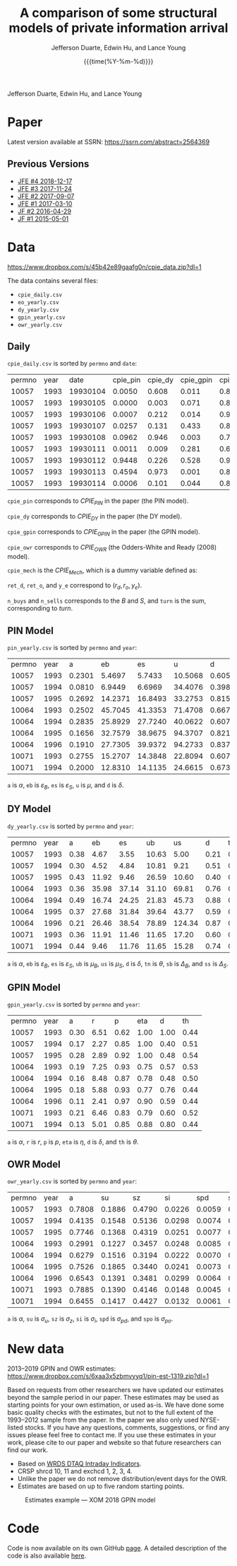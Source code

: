 #+TITLE: A comparison of some structural models of private information arrival
#+AUTHOR: Jefferson Duarte, Edwin Hu, and Lance Young
#+DATE: {{{time(%Y-%m-%d)}}}
#+OPTIONS: author:t creator:nil timestamp:nil ^:nil toc:t H:10 ':t num:nil 
#+HTML_HEAD_EXTRA: <!-- Global site tag (gtag.js) - Google Analytics -->
#+HTML_HEAD_EXTRA: <script async src="https://www.googletagmanager.com/gtag/js?id=UA-67919104-2"></script>
#+HTML_HEAD_EXTRA: <script>
#+HTML_HEAD_EXTRA:   window.dataLayer = window.dataLayer || [];
#+HTML_HEAD_EXTRA:   function gtag(){dataLayer.push(arguments);}
#+HTML_HEAD_EXTRA:   gtag('js', new Date());
#+HTML_HEAD_EXTRA:   gtag('config', 'UA-67919104-2');
#+HTML_HEAD_EXTRA: </script>

Jefferson Duarte, Edwin Hu, and Lance Young

* Paper
:PROPERTIES:
:CUSTOM_ID: paper
:END:

Latest version available at SSRN: https://ssrn.com/abstract=2564369

** Previous Versions
:PROPERTIES:
:CUSTOM_ID: prev
:END:
   - [[./JFE_4.pdf][JFE #4 2018-12-17]]
   - [[./JFE_3.pdf][JFE #3 2017-11-24]]
   - [[./JFE_2.pdf][JFE #2 2017-09-07]]
   - [[./JFE_1.pdf][JFE #1 2017-03-10]]
   - [[./JF_2.pdf][JF #2 2016-04-29]]
   - [[./JF_1.pdf][JF #1 2015-05-01]]

* Data
:PROPERTIES:
:CUSTOM_ID: data
:END:

https://www.dropbox.com/s/45b42e89gaafg0n/cpie_data.zip?dl=1

The data contains several files:
- ~cpie_daily.csv~
- ~eo_yearly.csv~
- ~dy_yearly.csv~
- ~gpin_yearly.csv~
- ~owr_yearly.csv~

** Daily
:PROPERTIES:
:CUSTOM_ID: daily
:END:

~cpie_daily.csv~ is sorted by ~permno~ and ~date~:
| permno | year |     date | cpie_pin | cpie_dy | cpie_gpin | cpie_owr | cpie_mech |  ret_o |  ret_d |   y_e | n_buys | n_sells | turn |
|  10057 | 1993 | 19930104 |   0.0050 |   0.608 |     0.011 |     0.85 |         0 | -0.007 | -0.014 | -0.35 |      4 |       7 |   11 |
|  10057 | 1993 | 19930105 |   0.0000 |   0.003 |     0.071 |     0.88 |         0 |  0.011 |  0.012 |  0.93 |      2 |       0 |    2 |
|  10057 | 1993 | 19930106 |   0.0007 |   0.212 |     0.014 |     0.91 |         0 | -0.016 | -0.014 | -0.38 |      3 |       5 |    8 |
|  10057 | 1993 | 19930107 |   0.0257 |   0.131 |     0.433 |     0.82 |         0 |  0.001 |  0.015 |  0.26 |      8 |       4 |   12 |
|  10057 | 1993 | 19930108 |   0.0962 |   0.946 |     0.003 |     0.72 |         1 |  0.001 | -0.007 | -0.57 |      4 |      10 |   14 |
|  10057 | 1993 | 19930111 |   0.0011 |   0.009 |     0.281 |     0.69 |         0 |  0.007 | -0.003 |  0.41 |      5 |       1 |    6 |
|  10057 | 1993 | 19930112 |   0.9448 |   0.226 |     0.528 |     0.97 |         1 |  0.016 |  0.022 |  0.11 |     14 |      12 |   26 |
|  10057 | 1993 | 19930113 |   0.4594 |   0.973 |     0.001 |     0.82 |         1 |  0.008 | -0.020 | -0.62 |      4 |      12 |   16 |
|  10057 | 1993 | 19930114 |   0.0006 |   0.101 |     0.044 |     0.88 |         0 | -0.008 | -0.015 | -0.33 |      4 |       4 |    8 |

~cpie_pin~ corresponds to $CPIE_{PIN}$ in the paper (the PIN model).

~cpie_dy~ corresponds to $CPIE_{DY}$ in the paper (the DY model).

~cpie_gpin~ corresponds to $CPIE_{GPIN}$ in the paper (the GPIN model).

~cpie_owr~ corresponds to $CPIE_{OWR}$ (the Odders-White and Ready
(2008) model). 

~cpie_mech~ is the $CPIE_{Mech}$, which is a dummy variable
defined as:
\begin{equation}
CPIE_{Mech,j,t}=%
\begin{cases}
0, & \text{ if }turn_{j,t}<\overline{turn}_{j} \\ 
1, & \text{ if }turn_{j,t}\geq \overline{turn}_{j},%
\end{cases}
\end{equation}

~ret_d~, ~ret_o~, and ~y_e~ correspond to $(r_d,r_o,y_e)$. 

~n_buys~ and ~n_sells~ corresponds to the $B$ and $S$, and ~turn~
is the sum, corresponding to $turn$.

** PIN Model
:PROPERTIES:
:CUSTOM_ID: eo
:END:

~pin_yearly.csv~ is sorted by ~permno~ and ~year~:
| permno | year |      a |      eb |      es |       u |      d |
|  10057 | 1993 | 0.2301 |  5.4697 |  5.7433 | 10.5068 | 0.6052 |
|  10057 | 1994 | 0.0810 |  6.9449 |  6.6969 | 34.4076 | 0.3984 |
|  10057 | 1995 | 0.2692 | 14.2371 | 16.8493 | 33.2753 | 0.8156 |
|  10064 | 1993 | 0.2502 | 45.7045 | 41.3353 | 71.4708 | 0.6673 |
|  10064 | 1994 | 0.2835 | 25.8929 | 27.7240 | 40.0622 | 0.6076 |
|  10064 | 1995 | 0.1656 | 32.7579 | 38.9675 | 94.3707 | 0.8213 |
|  10064 | 1996 | 0.1910 | 27.7305 | 39.9372 | 94.2733 | 0.8373 |
|  10071 | 1993 | 0.2755 | 15.2707 | 14.3848 | 22.8094 | 0.6077 |
|  10071 | 1994 | 0.2000 | 12.8310 | 14.1135 | 24.6615 | 0.6733 |

~a~ is $\alpha$, ~eb~ is $\varepsilon_B$, ~es~ is $\varepsilon_S$, ~u~ is $\mu$, and ~d~ is $\delta$. 

** DY Model
:PROPERTIES:
:CUSTOM_ID: dy
:END:

~dy_yearly.csv~ is sorted by ~permno~ and ~year~:
| permno | year |    a |    eb |    es |    ub |     us |    d |   tn |     sb |     ss |
|  10057 | 1993 | 0.38 |  4.67 |  3.55 | 10.63 |   5.00 | 0.21 | 0.20 |   7.67 |   7.74 |
|  10057 | 1994 | 0.30 |  4.52 |  4.84 | 10.81 |   9.21 | 0.51 | 0.07 |  26.43 |  32.65 |
|  10057 | 1995 | 0.43 | 11.92 |  9.46 | 26.59 |  10.60 | 0.40 | 0.24 |  21.59 |  25.63 |
|  10064 | 1993 | 0.36 | 35.98 | 37.14 | 31.10 |  69.81 | 0.76 | 0.15 |  82.19 |  30.60 |
|  10064 | 1994 | 0.49 | 16.74 | 24.25 | 21.83 |  45.73 | 0.88 | 0.24 |  27.10 |  21.28 |
|  10064 | 1995 | 0.37 | 27.68 | 31.84 | 39.64 |  43.77 | 0.59 | 0.09 | 103.78 |  39.22 |
|  10064 | 1996 | 0.21 | 26.46 | 38.54 | 78.89 | 124.34 | 0.87 | 0.02 | 226.61 | 623.26 |
|  10071 | 1993 | 0.36 | 11.91 | 11.46 | 11.65 |  17.20 | 0.60 | 0.20 |  23.35 |  14.43 |
|  10071 | 1994 | 0.44 |  9.46 | 11.76 | 11.65 |  15.28 | 0.74 | 0.10 |  30.51 |  21.51 |

~a~ is $\alpha$, ~eb~ is $\varepsilon_B$, ~es~ is $\varepsilon_S$,
~ub~ is $\mu_B$, ~us~ is $\mu_S$, ~d~ is $\delta$, ~tn~ is $\theta$,
~sb~ is $\Delta_B$, and ~ss~ is $\Delta_S$.

** GPIN Model
:PROPERTIES:
:CUSTOM_ID: gpin
:END:

~gpin_yearly.csv~ is sorted by ~permno~ and ~year~:
| permno | year |    a |    r |    p |  eta |    d |   th |
|  10057 | 1993 | 0.30 | 6.51 | 0.62 | 1.00 | 1.00 | 0.44 |
|  10057 | 1994 | 0.17 | 2.27 | 0.85 | 1.00 | 0.40 | 0.51 |
|  10057 | 1995 | 0.28 | 2.89 | 0.92 | 1.00 | 0.48 | 0.54 |
|  10064 | 1993 | 0.19 | 7.25 | 0.93 | 0.75 | 0.57 | 0.53 |
|  10064 | 1994 | 0.16 | 8.48 | 0.87 | 0.78 | 0.48 | 0.50 |
|  10064 | 1995 | 0.18 | 5.88 | 0.93 | 0.77 | 0.76 | 0.44 |
|  10064 | 1996 | 0.11 | 2.41 | 0.97 | 0.90 | 0.59 | 0.44 |
|  10071 | 1993 | 0.21 | 6.46 | 0.83 | 0.79 | 0.60 | 0.52 |
|  10071 | 1994 | 0.13 | 5.01 | 0.85 | 0.88 | 0.80 | 0.44 |

~a~ is $\alpha$, ~r~ is $r$, ~p~ is $p$, ~eta~ is $\eta$, ~d~ is
$\delta$, and ~th~ is $\theta$.

** OWR Model
:PROPERTIES:
:CUSTOM_ID: owr
:END:

~owr_yearly.csv~ is sorted by ~permno~ and ~year~:
| permno | year |      a |     su |     sz |     si |    spd |    spo |
|  10057 | 1993 | 0.7808 | 0.1886 | 0.4790 | 0.0226 | 0.0059 | 0.0101 |
|  10057 | 1994 | 0.4135 | 0.1548 | 0.5136 | 0.0298 | 0.0074 | 0.0108 |
|  10057 | 1995 | 0.7746 | 0.1368 | 0.4319 | 0.0251 | 0.0077 | 0.0000 |
|  10064 | 1993 | 0.2991 | 0.1227 | 0.3457 | 0.0248 | 0.0085 | 0.0072 |
|  10064 | 1994 | 0.6279 | 0.1516 | 0.3194 | 0.0222 | 0.0070 | 0.0047 |
|  10064 | 1995 | 0.7526 | 0.1865 | 0.3440 | 0.0241 | 0.0073 | 0.0009 |
|  10064 | 1996 | 0.6543 | 0.1391 | 0.3481 | 0.0299 | 0.0064 | 0.0000 |
|  10071 | 1993 | 0.7885 | 0.1390 | 0.4146 | 0.0148 | 0.0045 | 0.0054 |
|  10071 | 1994 | 0.6455 | 0.1417 | 0.4427 | 0.0132 | 0.0061 | 0.0050 |

~a~ is $\alpha$, ~su~ is $\sigma_u$, ~sz~ is $\sigma_z$, ~si~ is $\sigma_i$, ~spd~ is $\sigma_{pd}$, and ~spo~ is $\sigma_{po}$.





* **New data**
:PROPERTIES:
:CUSTOM_ID: new
:END:

2013--2019 GPIN
and OWR estimates:\\
https://www.dropbox.com/s/6xaa3x5zbmvyyq1/pin-est-1319.zip?dl=1

Based on requests from other researchers we have updated our estimates
beyond the sample period in our paper. These estimates may be used as
starting points for your own estimation, or used as-is. We have done
some basic quality checks with the estimates, but not to the full
extent of the 1993--2012 sample from the paper. In the paper we also
only used NYSE-listed stocks. If you have any questions, comments,
suggestions, or find any issues please feel free to contact me. If you
use these estimates in your work, please cite to our paper and website
so that future researchers can find our work.

- Based on [[https://wrds-web.wharton.upenn.edu/wrds/ds/wrdsapps/intradayind/taqms/index.cfm?navId=524][WRDS DTAQ Intraday Indicators]].
- CRSP shrcd 10, 11 and exchcd 1, 2, 3, 4.
- Unlike the paper we do not remove distribution/event days for the OWR.
- Estimates are based on up to five random starting points.

#+CAPTION: Estimates example --- XOM 2018 GPIN model
#+ATTR_HTML: :width 80% :align center
[[./xom-gpin-2018.png]]
* Code
:PROPERTIES:
:CUSTOM_ID: data
:END:

Code is now available on its own GitHub [[https://github.com/edwinhu/pin-code][page]]. A detailed description of the code
is also available [[./pin-code][here]].
